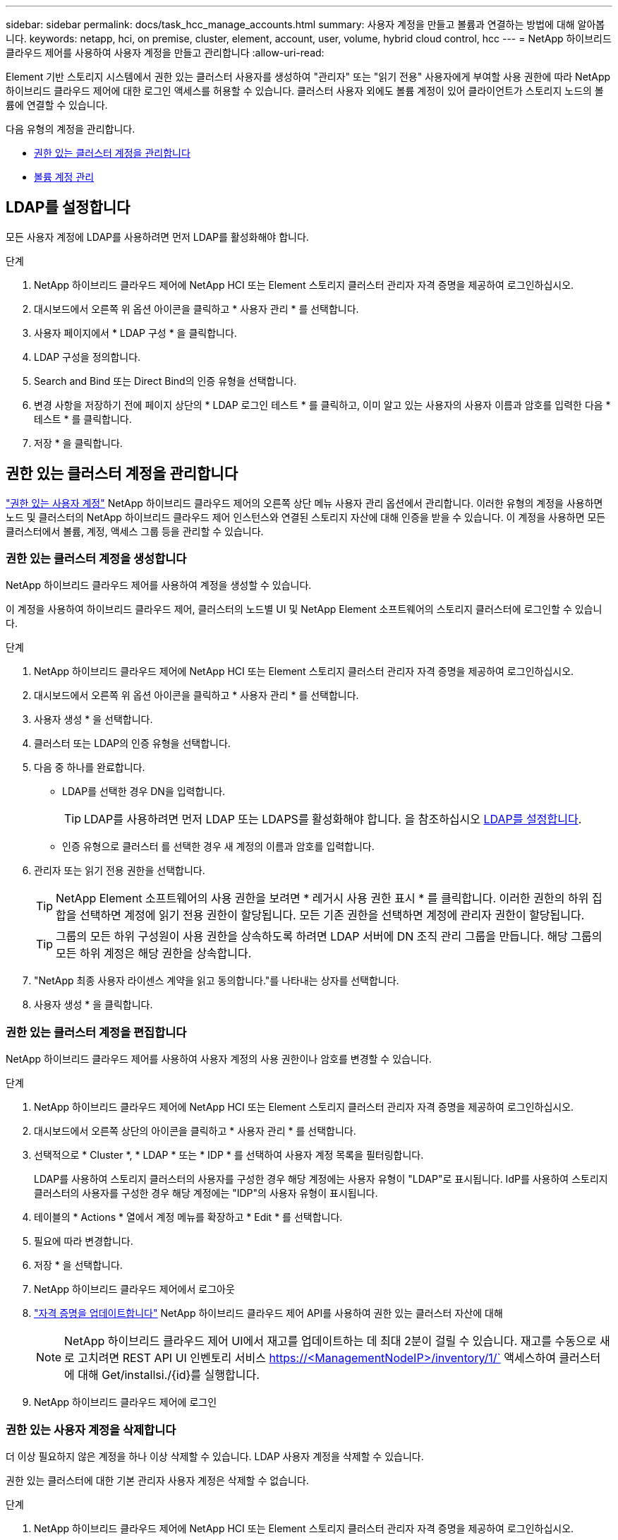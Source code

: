 ---
sidebar: sidebar 
permalink: docs/task_hcc_manage_accounts.html 
summary: 사용자 계정을 만들고 볼륨과 연결하는 방법에 대해 알아봅니다. 
keywords: netapp, hci, on premise, cluster, element, account, user, volume, hybrid cloud control, hcc 
---
= NetApp 하이브리드 클라우드 제어를 사용하여 사용자 계정을 만들고 관리합니다
:allow-uri-read: 


[role="lead"]
Element 기반 스토리지 시스템에서 권한 있는 클러스터 사용자를 생성하여 "관리자" 또는 "읽기 전용" 사용자에게 부여할 사용 권한에 따라 NetApp 하이브리드 클라우드 제어에 대한 로그인 액세스를 허용할 수 있습니다. 클러스터 사용자 외에도 볼륨 계정이 있어 클라이언트가 스토리지 노드의 볼륨에 연결할 수 있습니다. 

다음 유형의 계정을 관리합니다.

* <<권한 있는 클러스터 계정을 관리합니다>>
* <<볼륨 계정 관리>>




== LDAP를 설정합니다

모든 사용자 계정에 LDAP를 사용하려면 먼저 LDAP를 활성화해야 합니다.

.단계
. NetApp 하이브리드 클라우드 제어에 NetApp HCI 또는 Element 스토리지 클러스터 관리자 자격 증명을 제공하여 로그인하십시오.
. 대시보드에서 오른쪽 위 옵션 아이콘을 클릭하고 * 사용자 관리 * 를 선택합니다.
. 사용자 페이지에서 * LDAP 구성 * 을 클릭합니다.
. LDAP 구성을 정의합니다.
. Search and Bind 또는 Direct Bind의 인증 유형을 선택합니다.
. 변경 사항을 저장하기 전에 페이지 상단의 * LDAP 로그인 테스트 * 를 클릭하고, 이미 알고 있는 사용자의 사용자 이름과 암호를 입력한 다음 * 테스트 * 를 클릭합니다.
. 저장 * 을 클릭합니다.




== 권한 있는 클러스터 계정을 관리합니다

link:concept_cg_hci_accounts.html#authoritative-user-accounts["권한 있는 사용자 계정"] NetApp 하이브리드 클라우드 제어의 오른쪽 상단 메뉴 사용자 관리 옵션에서 관리합니다. 이러한 유형의 계정을 사용하면 노드 및 클러스터의 NetApp 하이브리드 클라우드 제어 인스턴스와 연결된 스토리지 자산에 대해 인증을 받을 수 있습니다. 이 계정을 사용하면 모든 클러스터에서 볼륨, 계정, 액세스 그룹 등을 관리할 수 있습니다.



=== 권한 있는 클러스터 계정을 생성합니다

NetApp 하이브리드 클라우드 제어를 사용하여 계정을 생성할 수 있습니다.

이 계정을 사용하여 하이브리드 클라우드 제어, 클러스터의 노드별 UI 및 NetApp Element 소프트웨어의 스토리지 클러스터에 로그인할 수 있습니다.

.단계
. NetApp 하이브리드 클라우드 제어에 NetApp HCI 또는 Element 스토리지 클러스터 관리자 자격 증명을 제공하여 로그인하십시오.
. 대시보드에서 오른쪽 위 옵션 아이콘을 클릭하고 * 사용자 관리 * 를 선택합니다.
. 사용자 생성 * 을 선택합니다.
. 클러스터 또는 LDAP의 인증 유형을 선택합니다.
. 다음 중 하나를 완료합니다.
+
** LDAP를 선택한 경우 DN을 입력합니다.
+

TIP: LDAP를 사용하려면 먼저 LDAP 또는 LDAPS를 활성화해야 합니다. 을 참조하십시오 <<LDAP를 설정합니다>>.

** 인증 유형으로 클러스터 를 선택한 경우 새 계정의 이름과 암호를 입력합니다.


. 관리자 또는 읽기 전용 권한을 선택합니다.
+

TIP: NetApp Element 소프트웨어의 사용 권한을 보려면 * 레거시 사용 권한 표시 * 를 클릭합니다. 이러한 권한의 하위 집합을 선택하면 계정에 읽기 전용 권한이 할당됩니다. 모든 기존 권한을 선택하면 계정에 관리자 권한이 할당됩니다.

+

TIP: 그룹의 모든 하위 구성원이 사용 권한을 상속하도록 하려면 LDAP 서버에 DN 조직 관리 그룹을 만듭니다. 해당 그룹의 모든 하위 계정은 해당 권한을 상속합니다.

. "NetApp 최종 사용자 라이센스 계약을 읽고 동의합니다."를 나타내는 상자를 선택합니다.
. 사용자 생성 * 을 클릭합니다.




=== 권한 있는 클러스터 계정을 편집합니다

NetApp 하이브리드 클라우드 제어를 사용하여 사용자 계정의 사용 권한이나 암호를 변경할 수 있습니다.

.단계
. NetApp 하이브리드 클라우드 제어에 NetApp HCI 또는 Element 스토리지 클러스터 관리자 자격 증명을 제공하여 로그인하십시오.
. 대시보드에서 오른쪽 상단의 아이콘을 클릭하고 * 사용자 관리 * 를 선택합니다.
. 선택적으로 * Cluster *, * LDAP * 또는 * IDP * 를 선택하여 사용자 계정 목록을 필터링합니다.
+
LDAP를 사용하여 스토리지 클러스터의 사용자를 구성한 경우 해당 계정에는 사용자 유형이 "LDAP"로 표시됩니다. IdP를 사용하여 스토리지 클러스터의 사용자를 구성한 경우 해당 계정에는 "IDP"의 사용자 유형이 표시됩니다.

. 테이블의 * Actions * 열에서 계정 메뉴를 확장하고 * Edit * 를 선택합니다.
. 필요에 따라 변경합니다.
. 저장 * 을 선택합니다.
. NetApp 하이브리드 클라우드 제어에서 로그아웃
. link:task_mnode_manage_storage_cluster_assets.html#edit-the-stored-credentials-for-a-storage-cluster-asset["자격 증명을 업데이트합니다"] NetApp 하이브리드 클라우드 제어 API를 사용하여 권한 있는 클러스터 자산에 대해
+

NOTE: NetApp 하이브리드 클라우드 제어 UI에서 재고를 업데이트하는 데 최대 2분이 걸릴 수 있습니다. 재고를 수동으로 새로 고치려면 REST API UI 인벤토리 서비스 https://<ManagementNodeIP>/inventory/1/` 액세스하여 클러스터에 대해 Get/installsi./{id}를 실행합니다.

. NetApp 하이브리드 클라우드 제어에 로그인




=== 권한 있는 사용자 계정을 삭제합니다

더 이상 필요하지 않은 계정을 하나 이상 삭제할 수 있습니다. LDAP 사용자 계정을 삭제할 수 있습니다.

권한 있는 클러스터에 대한 기본 관리자 사용자 계정은 삭제할 수 없습니다.

.단계
. NetApp 하이브리드 클라우드 제어에 NetApp HCI 또는 Element 스토리지 클러스터 관리자 자격 증명을 제공하여 로그인하십시오.
. 대시보드에서 오른쪽 상단의 아이콘을 클릭하고 * 사용자 관리 * 를 선택합니다.
. 사용자 테이블의 * 작업 * 열에서 계정 메뉴를 확장하고 * 삭제 * 를 선택합니다.
. 예 * 를 선택하여 삭제를 확인합니다.




== 볼륨 계정 관리

link:concept_cg_hci_accounts.html#volume-accounts["볼륨 계정"] NetApp 하이브리드 클라우드 제어 볼륨 표 내에서 관리됩니다. 이러한 계정은 생성된 스토리지 클러스터에만 한정됩니다. 이러한 유형의 계정을 사용하면 네트워크 전체의 볼륨에 대한 권한을 설정할 수 있지만, 이러한 볼륨 외부에는 영향을 미치지 않습니다.

볼륨 계정에는 할당된 볼륨에 액세스하는 데 필요한 CHAP 인증이 포함되어 있습니다.



=== 볼륨 계정을 생성합니다

이 볼륨에 해당하는 계정을 생성합니다.

.단계
. NetApp 하이브리드 클라우드 제어에 NetApp HCI 또는 Element 스토리지 클러스터 관리자 자격 증명을 제공하여 로그인하십시오.
. 대시보드에서 * Storage * > * Volumes * 를 선택합니다.
. Accounts * 탭을 선택합니다.
. 계정 만들기 * 버튼을 선택합니다.
. 새 계정의 이름을 입력합니다.
. CHAP 설정 섹션에서 다음 정보를 입력합니다.
+
** CHAP 노드 세션 인증을 위한 이니시에이터 암호
** CHAP 노드 세션 인증을 위한 타겟 암호
+

NOTE: 두 암호를 자동으로 생성하려면 자격 증명 필드를 비워 둡니다.



. 계정 만들기 * 를 선택합니다.




=== 볼륨 계정을 편집합니다

CHAP 정보를 변경하고 계정이 활성 상태인지 또는 잠겨 있는지 여부를 변경할 수 있습니다.


IMPORTANT: 관리 노드와 연결된 계정을 삭제하거나 잠그면 관리 노드에 액세스할 수 없게 됩니다.

.단계
. NetApp 하이브리드 클라우드 제어에 NetApp HCI 또는 Element 스토리지 클러스터 관리자 자격 증명을 제공하여 로그인하십시오.
. 대시보드에서 * Storage * > * Volumes * 를 선택합니다.
. Accounts * 탭을 선택합니다.
. 테이블의 * Actions * 열에서 계정 메뉴를 확장하고 * Edit * 를 선택합니다.
. 필요에 따라 변경합니다.
. 예 * 를 선택하여 변경 사항을 확인합니다.




=== 볼륨 계정을 삭제합니다

더 이상 필요하지 않은 계정을 삭제합니다.

볼륨 계정을 삭제하기 전에 먼저 계정과 연결된 볼륨을 삭제하고 제거하십시오.


IMPORTANT: 관리 노드와 연결된 계정을 삭제하거나 잠그면 관리 노드에 액세스할 수 없게 됩니다.


NOTE: 관리 서비스와 연결된 영구 볼륨은 설치 또는 업그레이드 중에 새 계정에 할당됩니다. 영구 볼륨을 사용하는 경우 볼륨이나 연결된 계정을 수정하거나 삭제하지 마십시오. 이러한 계정을 삭제하면 관리 노드를 사용할 수 없게 될 수 있습니다.

.단계
. NetApp 하이브리드 클라우드 제어에 NetApp HCI 또는 Element 스토리지 클러스터 관리자 자격 증명을 제공하여 로그인하십시오.
. 대시보드에서 * Storage * > * Volumes * 를 선택합니다.
. Accounts * 탭을 선택합니다.
. 테이블의 * Actions * 열에서 계정 메뉴를 확장하고 * Delete * 를 선택합니다.
. 예 * 를 선택하여 삭제를 확인합니다.


[discrete]
== 자세한 내용을 확인하십시오

* link:concept_cg_hci_accounts.html["어카운트에 대해 알아보십시오"]
* http://docs.netapp.com/sfe-122/topic/com.netapp.doc.sfe-ug/GUID-E93D3BAF-5A60-414D-86AF-0C1F86D43F26.html["사용자 계정 작업"^]
* https://docs.netapp.com/us-en/vcp/index.html["vCenter Server용 NetApp Element 플러그인"^]
* https://www.netapp.com/hybrid-cloud/hci-documentation/["NetApp HCI 리소스 페이지 를 참조하십시오"^]

